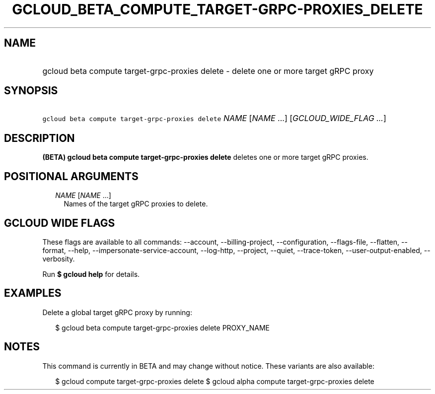 
.TH "GCLOUD_BETA_COMPUTE_TARGET\-GRPC\-PROXIES_DELETE" 1



.SH "NAME"
.HP
gcloud beta compute target\-grpc\-proxies delete \- delete one or more target gRPC proxy



.SH "SYNOPSIS"
.HP
\f5gcloud beta compute target\-grpc\-proxies delete\fR \fINAME\fR [\fINAME\fR\ ...] [\fIGCLOUD_WIDE_FLAG\ ...\fR]



.SH "DESCRIPTION"

\fB(BETA)\fR \fBgcloud beta compute target\-grpc\-proxies delete\fR deletes one
or more target gRPC proxies.



.SH "POSITIONAL ARGUMENTS"

.RS 2m
.TP 2m
\fINAME\fR [\fINAME\fR ...]
Names of the target gRPC proxies to delete.


.RE
.sp

.SH "GCLOUD WIDE FLAGS"

These flags are available to all commands: \-\-account, \-\-billing\-project,
\-\-configuration, \-\-flags\-file, \-\-flatten, \-\-format, \-\-help,
\-\-impersonate\-service\-account, \-\-log\-http, \-\-project, \-\-quiet,
\-\-trace\-token, \-\-user\-output\-enabled, \-\-verbosity.

Run \fB$ gcloud help\fR for details.



.SH "EXAMPLES"

Delete a global target gRPC proxy by running:

.RS 2m
$ gcloud beta compute target\-grpc\-proxies delete PROXY_NAME
.RE



.SH "NOTES"

This command is currently in BETA and may change without notice. These variants
are also available:

.RS 2m
$ gcloud compute target\-grpc\-proxies delete
$ gcloud alpha compute target\-grpc\-proxies delete
.RE


